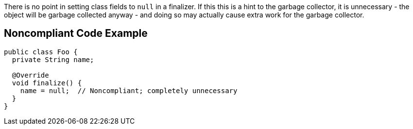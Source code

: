 There is no point in setting class fields to ``++null++`` in a finalizer. If this this is a hint to the garbage collector, it is unnecessary - the object will be garbage collected anyway - and doing so may actually cause extra work for the garbage collector.


== Noncompliant Code Example

----
public class Foo {
  private String name;

  @Override
  void finalize() {
    name = null;  // Noncompliant; completely unnecessary
  }
}
----

